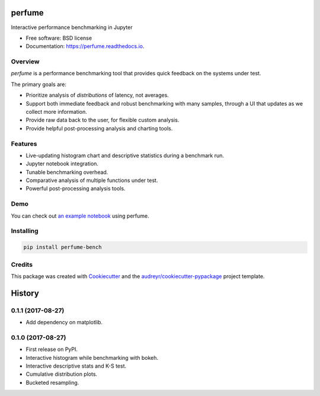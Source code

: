 =======
perfume
=======


.. image:: https://img.shields.io/pypi/v/perfume-bench.svg
        :target: https://pypi.python.org/pypi/perfume-bench

.. image:: https://img.shields.io/travis/leifwalsh/perfume.svg
        :target: https://travis-ci.org/leifwalsh/perfume

.. image:: https://readthedocs.org/projects/perfume/badge/?version=latest
        :target: https://perfume.readthedocs.io/en/latest/?badge=latest
        :alt: Documentation Status

.. image:: https://pyup.io/repos/github/leifwalsh/perfume/shield.svg
        :target: https://pyup.io/repos/github/leifwalsh/perfume/
        :alt: Updates


Interactive performance benchmarking in Jupyter


* Free software: BSD license
* Documentation: https://perfume.readthedocs.io.

Overview
--------

`perfume` is a performance benchmarking tool that provides quick
feedback on the systems under test.

The primary goals are:

* Prioritize analysis of *distributions* of latency, not averages.
* Support both immediate feedback and robust benchmarking with many
  samples, through a UI that updates as we collect more information.
* Provide raw data back to the user, for flexible custom analysis.
* Provide helpful post-processing analysis and charting tools.

Features
--------

* Live-updating histogram chart and descriptive statistics during a
  benchmark run.
* Jupyter notebook integration.
* Tunable benchmarking overhead.
* Comparative analysis of multiple functions under test.
* Powerful post-processing analysis tools.

Demo
----

You can check out `an example notebook <docs/example.ipynb>`__ using
perfume.

.. image:: docs/perfume.gif

.. image:: docs/cumulative_quantiles.png

Installing
----------

.. code-block:: none

    pip install perfume-bench

Credits
-------

This package was created with Cookiecutter_ and the `audreyr/cookiecutter-pypackage`_ project template.

.. _Cookiecutter: https://github.com/audreyr/cookiecutter
.. _`audreyr/cookiecutter-pypackage`: https://github.com/audreyr/cookiecutter-pypackage



=======
History
=======

0.1.1 (2017-08-27)
------------------

* Add dependency on matplotlib.

0.1.0 (2017-08-27)
------------------

* First release on PyPI.
* Interactive histogram while benchmarking with bokeh.
* Interactive descriptive stats and K-S test.
* Cumulative distribution plots.
* Bucketed resampling.


